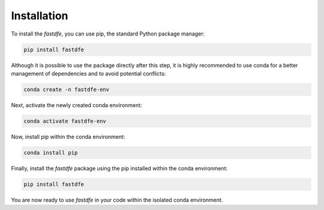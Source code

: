 .. _installation:

Installation
------------
To install the `fastdfe`, you can use pip, the standard Python package manager:

.. code-block:: bash

   pip install fastdfe

Although it is possible to use the package directly after this step, it is highly recommended to use conda for a better management of dependencies and to avoid potential conflicts:

.. code-block:: bash

   conda create -n fastdfe-env

Next, activate the newly created conda environment:

.. code-block:: bash

   conda activate fastdfe-env

Now, install pip within the conda environment:

.. code-block:: bash

   conda install pip

Finally, install the `fastdfe` package using the pip installed within the conda environment:

.. code-block:: bash

   pip install fastdfe

You are now ready to use `fastdfe` in your code within the isolated conda environment.
